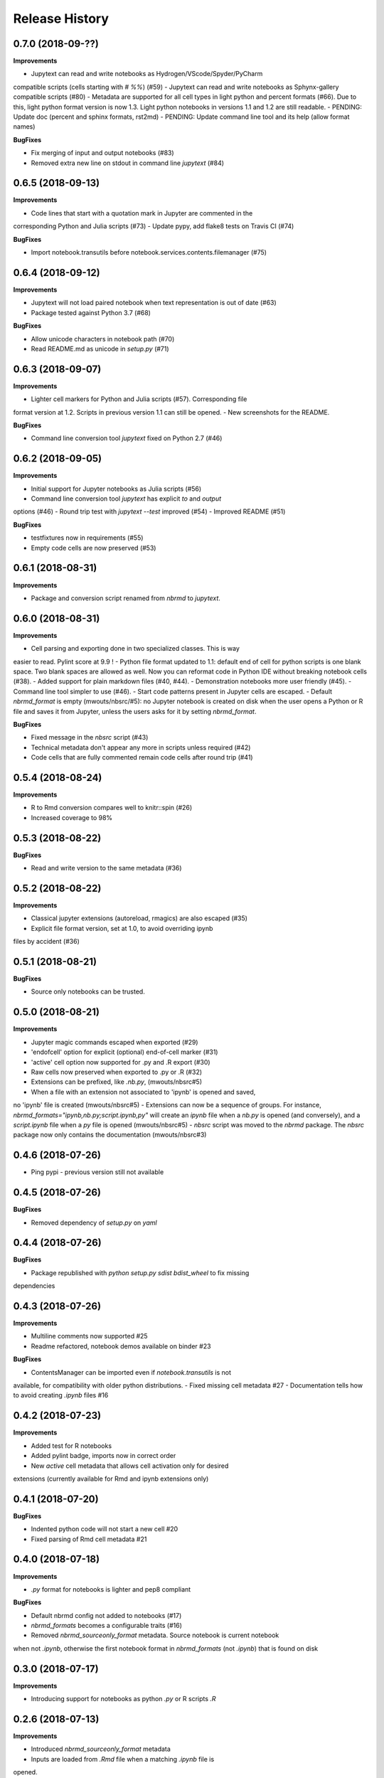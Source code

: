 .. :changelog:

Release History
---------------

0.7.0 (2018-09-??)
+++++++++++++++++++

**Improvements**

- Jupytext can read and write notebooks as Hydrogen/VScode/Spyder/PyCharm
compatible scripts (cells starting with `# %%`) (#59)
- Jupytext can read and write notebooks as Sphynx-gallery compatible scripts (#80)
- Metadata are supported for all cell types in light python and percent
formats (#66). Due to this, light python format version is now 1.3. Light python
notebooks in versions 1.1 and 1.2 are still readable.
- PENDING: Update doc (percent and sphinx formats, rst2md)
- PENDING: Update command line tool and its help (allow format names)

**BugFixes**

- Fix merging of input and output notebooks (#83)
- Removed extra new line on stdout in command line `jupytext` (#84)

0.6.5 (2018-09-13)
+++++++++++++++++++

**Improvements**

- Code lines that start with a quotation mark in Jupyter are commented in the
corresponding Python and Julia scripts (#73)
- Update pypy, add flake8 tests on Travis CI (#74)

**BugFixes**

- Import notebook.transutils before notebook.services.contents.filemanager (#75)

0.6.4 (2018-09-12)
+++++++++++++++++++

**Improvements**

- Jupytext will not load paired notebook when text representation is out of date (#63)
- Package tested against Python 3.7 (#68)

**BugFixes**

- Allow unicode characters in notebook path (#70)
- Read README.md as unicode in `setup.py` (#71)

0.6.3 (2018-09-07)
+++++++++++++++++++

**Improvements**

- Lighter cell markers for Python and Julia scripts (#57). Corresponding file
format version at 1.2. Scripts in previous version 1.1 can still be opened.
- New screenshots for the README.

**BugFixes**

- Command line conversion tool `jupytext` fixed on Python 2.7 (#46)

0.6.2 (2018-09-05)
+++++++++++++++++++

**Improvements**

- Initial support for Jupyter notebooks as Julia scripts (#56)
- Command line conversion tool `jupytext` has explicit `to` and `output`
options (#46)
- Round trip test with `jupytext --test` improved (#54)
- Improved README (#51)


**BugFixes**

- testfixtures now in requirements (#55)
- Empty code cells are now preserved (#53)

0.6.1 (2018-08-31)
+++++++++++++++++++

**Improvements**

- Package and conversion script renamed from `nbrmd` to `jupytext`.

0.6.0 (2018-08-31)
+++++++++++++++++++

**Improvements**

- Cell parsing and exporting done in two specialized classes. This is way
easier to read. Pylint score at 9.9 !
- Python file format updated to 1.1: default end of cell for python scripts is
one blank space. Two blank spaces are allowed as well. Now you can reformat
code in Python IDE without breaking notebook cells (#38).
- Added support for plain markdown files (#40, #44).
- Demonstration notebooks more user friendly (#45).
- Command line tool simpler to use (#46).
- Start code patterns present in Jupyter cells are escaped.
- Default `nbrmd_format` is empty (mwouts/nbsrc/#5): no Jupyter notebook
is created on disk when the user opens a Python or R file and saves it from
Jupyter, unless the users asks for it by setting `nbrmd_format`.

**BugFixes**

- Fixed message in the `nbsrc` script (#43)
- Technical metadata don't appear any more in scripts unless required (#42)
- Code cells that are fully commented remain code cells after round trip (#41)

0.5.4 (2018-08-24)
+++++++++++++++++++

**Improvements**

- R to Rmd conversion compares well to knitr::spin (#26)
- Increased coverage to 98%


0.5.3 (2018-08-22)
+++++++++++++++++++

**BugFixes**

- Read and write version to the same metadata (#36)


0.5.2 (2018-08-22)
+++++++++++++++++++

**Improvements**

- Classical jupyter extensions (autoreload, rmagics) are also escaped (#35)
- Explicit file format version, set at 1.0, to avoid overriding ipynb
files by accident (#36)


0.5.1 (2018-08-21)
+++++++++++++++++++

**BugFixes**

- Source only notebooks can be trusted.

0.5.0 (2018-08-21)
+++++++++++++++++++

**Improvements**

- Jupyter magic commands escaped when exported (#29)
- 'endofcell' option for explicit (optional) end-of-cell marker (#31)
- 'active' cell option now supported for .py and .R export (#30)
- Raw cells now preserved when exported to .py or .R (#32)
- Extensions can be prefixed, like `.nb.py`, (mwouts/nbsrc#5)
- When a file with an extension not associated to 'ipynb' is opened and saved,
no 'ipynb' file is created (mwouts/nbsrc#5)
- Extensions can now be a sequence of groups. For instance,
`nbrmd_formats="ipynb,nb.py;script.ipynb,py"` will create an `ipynb` file
when a `nb.py` is opened (and conversely), and a `script.ipynb` file when a
`py` file is opened (mwouts/nbsrc#5)
- `nbsrc` script was moved to the `nbrmd` package. The `nbsrc` package now only
contains the documentation (mwouts/nbsrc#3)


0.4.6 (2018-07-26)
+++++++++++++++++++

- Ping pypi - previous version still not available


0.4.5 (2018-07-26)
+++++++++++++++++++

**BugFixes**

- Removed dependency of `setup.py` on `yaml`

0.4.4 (2018-07-26)
+++++++++++++++++++

**BugFixes**

- Package republished with `python setup.py sdist bdist_wheel` to fix missing
dependencies

0.4.3 (2018-07-26)
+++++++++++++++++++

**Improvements**

- Multiline comments now supported #25
- Readme refactored, notebook demos available on binder #23

**BugFixes**

- ContentsManager can be imported even if `notebook.transutils` is not
available, for compatibility with older python distributions.
- Fixed missing cell metadata #27
- Documentation tells how to avoid creating `.ipynb` files #16

0.4.2 (2018-07-23)
+++++++++++++++++++

**Improvements**

- Added test for R notebooks
- Added pylint badge, imports now in correct order
- New `active` cell metadata that allows cell activation only for desired
extensions (currently available for Rmd and ipynb extensions only)

0.4.1 (2018-07-20)
+++++++++++++++++++

**BugFixes**

- Indented python code will not start a new cell #20
- Fixed parsing of Rmd cell metadata #21

0.4.0 (2018-07-18)
+++++++++++++++++++

**Improvements**

- `.py` format for notebooks is lighter and pep8 compliant

**BugFixes**

- Default nbrmd config not added to notebooks (#17)
- `nbrmd_formats` becomes a configurable traits (#16)
- Removed `nbrmd_sourceonly_format` metadata. Source notebook is current notebook
when not `.ipynb`, otherwise the first notebook format in `nbrmd_formats` (not
`.ipynb`) that is found on disk

0.3.0 (2018-07-17)
+++++++++++++++++++

**Improvements**

- Introducing support for notebooks as python `.py` or R scripts `.R`

0.2.6 (2018-07-13)
+++++++++++++++++++

**Improvements**

- Introduced `nbrmd_sourceonly_format` metadata
- Inputs are loaded from `.Rmd` file when a matching `.ipynb` file is
opened.

**BugFixes**

- Trusted notebooks remain trusted (#12)

0.2.5 (2018-07-11)
+++++++++++++++++++

**Improvements**

- Outputs of existing `.ipynb` versions are combined with matching inputs
 of R markdown version, as suggested by @grst (#12)

**BugFixes**

- Support for unicode text in python 2.7 (#11)


0.2.4 (2018-07-05)
+++++++++++++++++++

**Improvements**

- nbrmd will always open notebooks, even if header of code cells are not terminated. Merge conflicts can thus be
solved in Jupyter directly.
- New metadata 'main language' that preserves the notebook language.

**BugFixes**

- dependencies included in `setup.py`
- pre_save_hook work with non-empty `notebook_dir` (#9)

0.2.3 (2018-06-28)
+++++++++++++++++++

**Improvements**

- Screenshots in README

**BugFixes**

- rmarkdown exporter for nbconvert fixed on non-recent python
- Tests compatible with other revisions of nbformat >= 4.0
- Tests compatible with older pytest versions


0.2.2 (2018-06-28)
+++++++++++++++++++

**Improvements**

- RMarkdown exporter for nbconvert
- Parsing of R options robust to parenthesis
- Jupyter cell tags are preserved

**BugFixes**

- requirements.txt now included in pypi packages

0.2.1 (2018-06-24)
+++++++++++++++++++

**Improvements**

- Support for editing markdown files in Jupyter
- New pre-save hook `update_selected_formats` that saves to formats in metadata 'nbrmd_formats'
- Rmd cell options directly mapped to cell metadata

**BugFixes**

- ContentManager compatible with Python 2.7

0.2.0 (2018-06-21)
+++++++++++++++++++

**Improvements**

- The package provides a ``RmdFileContentsManager`` for direct edit of R markdown files in Jupyter
- Notebook metadata and cell options are preserved


0.1.1 (2018-06-19)
+++++++++++++++++++

**Improvements**

- ``nbrmd`` prints the result of conversion to stdout, unless flag ``-i`` is provided
- Notebooks with R code chunks are supported

0.1 (2018-06-18)
+++++++++++++++++++

- Initial version with the ``nbrmd`` converter and Jupyter ``pre_save_hook``

